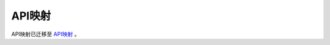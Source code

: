 API映射
=======

API映射已迁移至 `API映射 <https://www.mindspore.cn/docs/zh-CN/r1.7/note/api_mapping.html>`_ 。